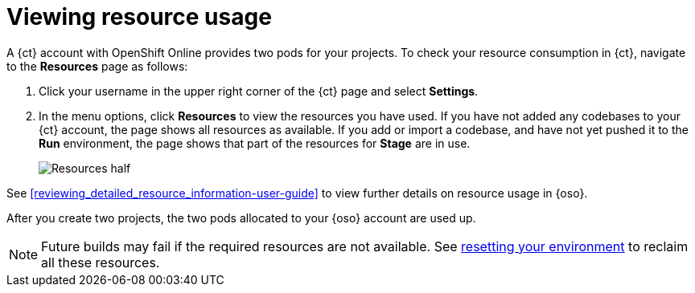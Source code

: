 [id=viewing_resource_usage]
= Viewing resource usage

A {ct} account with OpenShift Online provides two pods for your projects. To check your resource consumption in {ct}, navigate to the *Resources* page as follows:

. Click your username in the upper right corner of the {ct} page and select *Settings*.
. In the menu options, click *Resources* to view the resources you have used.
If you have not added any codebases to your {ct} account, the page shows all resources as available. If you add or import a codebase, and have not yet pushed it to the *Run* environment, the page shows that part of the resources for *Stage* are in use.
+
image::resources_half.png[Resources half]

See <<reviewing_detailed_resource_information-user-guide>> to view further details on resource usage in {oso}.

After you create two projects, the two pods allocated to your {oso} account are used up.

NOTE: Future builds may fail if the required resources are not available. See <<resetting_your_ct_account, resetting your environment>> to reclaim all these resources.
